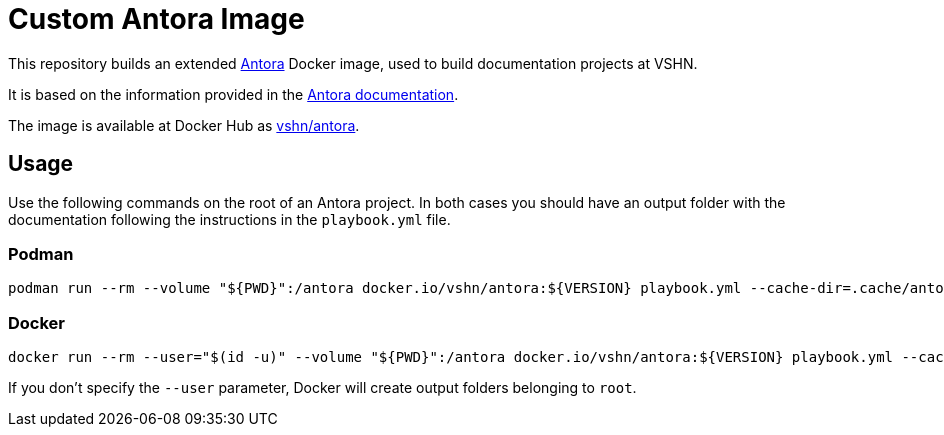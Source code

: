 = Custom Antora Image

This repository builds an extended https://antora.org/[Antora] Docker image, used to build documentation projects at VSHN.

It is based on the information provided in the https://docs.antora.org/antora/2.1/antora-container/[Antora documentation].

The image is available at Docker Hub as https://hub.docker.com/r/vshn/antora[vshn/antora].

== Usage

Use the following commands on the root of an Antora project. In both cases you should have an output folder with the documentation following the instructions in the `playbook.yml` file.

=== Podman

[source,bash]
--
podman run --rm --volume "${PWD}":/antora docker.io/vshn/antora:${VERSION} playbook.yml --cache-dir=.cache/antora
--

=== Docker

[source,bash]
--
docker run --rm --user="$(id -u)" --volume "${PWD}":/antora docker.io/vshn/antora:${VERSION} playbook.yml --cache-dir=.cache/antora
--

If you don't specify the `--user` parameter, Docker will create output folders belonging to `root`.
